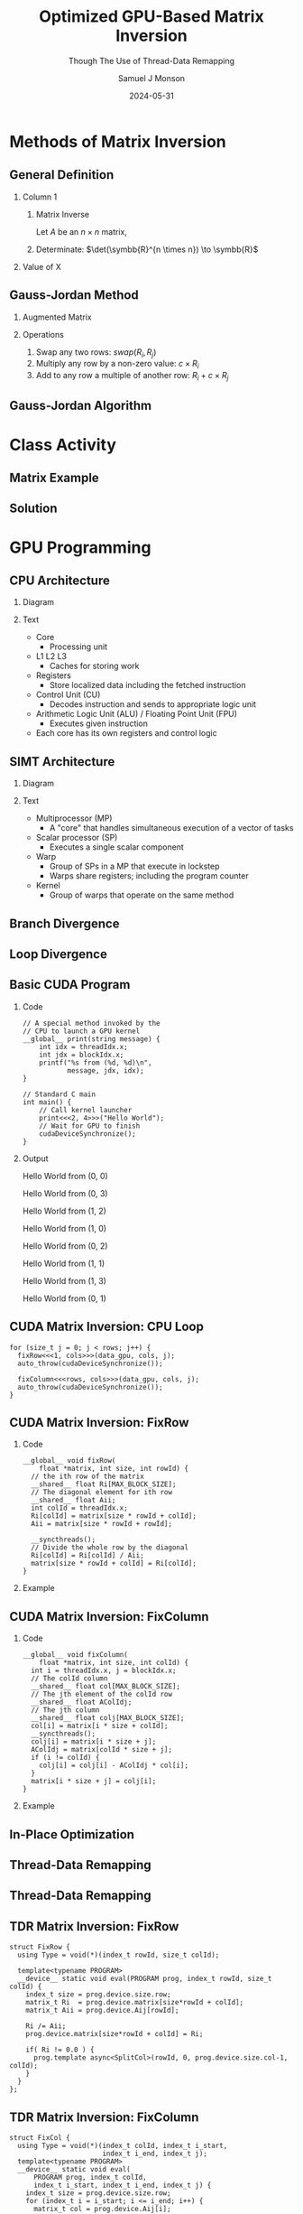 * Config/Preamble :noexport:

** Header
#+title: Optimized GPU-Based Matrix Inversion
#+SUBTITLE: Though The Use of Thread-Data Remapping
#+AUTHOR: Samuel J Monson
#+EMAIL: monsonsamuel@seattleu.edu
#+DATE: 2024-05-31
#+BEAMER_HEADER: \institute{Seattle Univerisity}
#+DESCRIPTION:
#+KEYWORDS:
#+LANGUAGE:  en
#+OPTIONS:   H:2 num:t toc:nil \n:nil @:t ::t |:t ^:t -:t f:t *:t <:t
#+OPTIONS:   TeX:t LaTeX:t skip:nil d:nil todo:t pri:nil tags:not-in-toc
#+INFOJS_OPT: view:nil toc:2 ltoc:t mouse:underline buttons:0 path:https://orgmode.org/org-info.js
#+EXPORT_SELECT_TAGS: export
#+EXPORT_EXCLUDE_TAGS: noexport

#+LaTeX_CLASS: beamer
#+LaTeX_CLASS_OPTIONS: [aspectratio=169,t]
#+COLUMNS: %40ITEM %10BEAMER_env(Env) %9BEAMER_envargs(Env Args) %4BEAMER_col(Col) %10BEAMER_extra(Extra)

#+CITE_EXPORT: biblatex ieee
#+BIBLIOGRAPHY: sources.bib

** Emacs Config
#+startup: beamer show2levels

#+BEGIN_SRC emacs-lisp :exports none :eval always
  (require 'ox-extra)
  (ox-extras-activate '(ignore-headlines))

  ;; Title page fix
  (make-variable-buffer-local 'org-latex-title-command)
  (setq org-latex-title-command (concat
     "\\begin{frame}\n"
     "\\maketitle\n"
     "\\end{frame}\n"
  ))
  ;; Use minted for code highlighting
  (setq org-latex-src-block-backend 'minted)
  ;; Don't add <center> tags to images I like to do that myself
  (setq org-latex-images-centered nil)
  ;; export snippet translations (e.g. @@b:\tex@@)
  (add-to-list 'org-export-snippet-translation-alist
             '("b" . "beamer"))
#+end_src

** LaTeX Config

*** Set Beamer Theme

#+BEAMER_THEME: focus
#+BEAMER_HEADER: \definecolor{main}{HTML}{93361f}
#+BEAMER_HEADER: \definecolor{background}{HTML}{D0D0D0}
#+BEAMER_HEADER: \definecolor{royalblue}{HTML}{4169e1}
#+BEAMER_HEADER: \definecolor{forestgreen}{HTML}{228b22}

*** Define some colors

Diagram colors
#+BEAMER_HEADER: \definecolor{pastelred}{HTML}{FFCCCC}
#+BEAMER_HEADER: \definecolor{pastelblue}{HTML}{C9DAF8}
#+BEAMER_HEADER: \definecolor{pastelyellow}{HTML}{FFF2CC}
#+BEAMER_HEADER: \definecolor{pastelgreen}{HTML}{D9EAD3}
#+BEAMER_HEADER: \definecolor{pastelbg}{HTML}{D0E0E3}
#+BEAMER_HEADER: \definecolor{pastelpurple}{HTML}{D9D2E9}

*** Use minted instead of verbatim

#+LATEX_HEADER: \usepackage{minted}

*** Fix Captions

#+LATEX_HEADER: \usepackage{ccicons}
#+LATEX_HEADER: \usepackage[margin=3pt,font=scriptsize,labelfont=bf]{caption}

*** SVG Support

#+LATEX_HEADER: \usepackage{svg}

Make SVGs support overlays
#+LATEX_HEADER: \renewcommand<>{\includesvg}[2][]{\only#3{\beameroriginal\includesvg[#1]{#2}}}

*** Macros

#+LATEX_HEADER: \usepackage{mathtools}

Absolute Value with expanding brackets
#+LATEX_HEADER: \DeclarePairedDelimiter\abs{\lvert}{\rvert} % ABS: abs{}

Fancy fractions
#+LATEX_HEADER: \usepackage{xfrac}

*** Configure fonts

#+BEAMER_HEADER: \setmathfont{Fira Math}
#+BEAMER_HEADER: \setmathfont{TeX Gyre DejaVu Math}[range={\vysmwhtcircle,\times,\vdots,\star}]
#+BEAMER_HEADER: \setmonofont{Hack}

*** Citations

Show back-references to in-text citations
#+LATEX_HEADER: \usepackage[backref=true]{biblatex}

Make in-text citations smaller
#+LATEX_HEADER_EXTRA: \renewcommand*{\citesetup}{\biburlsetup\small\frenchspacing}

*** Environments

Separated Matrices
#+LATEX_HEADER: \usepackage{nicematrix}

Angled Small Vector
#+LATEX_HEADER: \newenvironment{asvector}{\left\langle\begin{smallmatrix}}{\end{smallmatrix}\right\rangle}

Angled Vector
#+LATEX_HEADER: \newenvironment{avector}{\left\langle\begin{matrix}}{\end{matrix}\right\rangle}

Tight Align
#+LATEX_HEADER: \newenvironment{talign*}{\centering $\displaystyle\begin{aligned}}{\end{aligned}$\par}

Algorithm
#+LATEX_HEADER: \usepackage{algorithm2e}

* Introduction to Inverses :noexport:

** What Is An Inverse?

*** Inverse
:PROPERTIES:
    :BEAMER_env: definition
:END:

The _inverse_ of $a$ is some value $a^{-1}$ such that $a \star a^{-1} = \symbfit{i}$ where $\symbfit{i}$ is the identity of $\star$.

*** Identity
:PROPERTIES:
    :BEAMER_env: definition
    :BEAMER_act: <2->
:END:

The _identity_ of an operation $\star$ and set $G$ is some value $\symbfit{i} \in G$ where for all $a \in G$, $\symbfit{i} \star a = a \star \symbfit{i} = a$.

*** The Rest
:PROPERTIES:
:BEAMER_env: ignoreheading
:END:

#+ATTR_BEAMER: :overlay <3->
- For example, the set and operation $(\symbb{R}, \times)$ has the identity $\symbfit{i} = 1$ since $1 \times x = x \times 1 = x$ for all $x \in \symbb{R}$.
- Thus the inverse of $a$ is $\frac{1}{a}$ since $a \times a^{-1} = 1 \to a = \frac{1}{a}$.
  - Note that this is only true because $a \times b = b \times a$ for all $a,b \in \symbb{R}$.

** TODO Matrix Inverse :noexport:

*** Problem

- Matrix multiplication is generally not commutative ($AB \neq BA$).

*** The Rest
:PROPERTIES:
    :BEAMER_env: ignoreheading
:END:

** Uses

\begin{align*}
    3x  + 2y & = 2 \\
    -7x - 5y & = 4 \\
    \begin{bmatrix} 3 & 2 \\ -7 & -5 \end{bmatrix}
    \begin{bmatrix} x \\ y \end{bmatrix}
    & = \begin{bmatrix} 2 \\ 4 \end{bmatrix} \\
    \begin{bmatrix} 3 & 2 \\ -7 & -5 \end{bmatrix}^{-1}
    \begin{bmatrix} 3 & 2 \\ -7 & -5 \end{bmatrix}
    \begin{bmatrix} x \\ y \end{bmatrix}
    & = \begin{bmatrix} 3 & 2 \\ -7 & -5 \end{bmatrix}^{-1}
    \begin{bmatrix} 2 \\ 4 \end{bmatrix} \\
    \symbf{I}_2
    \begin{bmatrix} x \\ y \end{bmatrix}
    & = \begin{bmatrix} 5 & 2 \\ -7 & -3 \end{bmatrix}
    \begin{bmatrix} 2 \\ 4 \end{bmatrix} \\
    \begin{bmatrix} x \\ y \end{bmatrix}
    & = \begin{bmatrix} 18 \\ -26 \end{bmatrix} \\
\end{align*}

* Methods of Matrix Inversion

** General Definition

#+COMMENT: Fixes columns alignment
#+LATEX: \vskip-1.5em

*** Column 1
:PROPERTIES:
    :BEAMER_col: 0.50
:END:

**** Matrix Inverse
:PROPERTIES:
    :BEAMER_env: definition
:END:

Let $A$ be an $n \times n$ matrix,

\begin{talign*}
    A A^{-1} & = \symbf{I} \\
    A^{-1} & = \frac{1}{\det(A)} X
\end{talign*}

**** Determinate: $\det(\symbb{R}^{n \times n}) \to \symbb{R}$
:PROPERTIES:
    :BEAMER_env: block
    :BEAMER_act: <2->
:END:

\begin{talign*}
    \det \left(\begin{bmatrix} a & b \\ c & d \end{bmatrix}\right) & = ad - bc
\end{talign*}

*** Value of X
:PROPERTIES:
    :BEAMER_env: block
    :BEAMER_col: 0.50
    :BEAMER_act: <3->
:END:

\begin{talign*}
    A \cdot X\left(A\right) & = \det(A) \cdot \symbf{I} \\
    \onslide<4->{& = \begin{bmatrix} \det(A) & 0 \\ 0 & \det(A) \end{bmatrix} \\}
    \onslide<5->{
        \begin{bmatrix} a & b \\ c & d \end{bmatrix}
        \begin{bmatrix} x_1 & x_2 \\ x_3 & x_4 \end{bmatrix}
        & = \begin{bmatrix} ad - bc & 0 \\ 0 & ad - bc \end{bmatrix} \\
    }
    \onslide<6->{
        \begin{bmatrix} a & b \\ c & d \end{bmatrix}
        \begin{bmatrix} d & -b \\ -c & a \end{bmatrix}
        & = \begin{bmatrix} ad - bc & 0 \\ 0 & ad - bc \end{bmatrix}
    }
\end{talign*}

** Gauss-Jordan Method

*** Augmented Matrix

\begin{talign*}
    \text{aug}\left(A\right) = A | \symbf{I} =
    \begin{bNiceArray}{cc|cc}
        a & b & 1 & 0 \\
        c & d & 0 & 1
    \end{bNiceArray}
\end{talign*}

*** Operations
:PROPERTIES:
    :BEAMER_act: <2->
:END:

1. Swap any two rows: $swap(R_i, R_j)$
2. Multiply any row by a non-zero value: $c \times R_i$
3. Add to any row a multiple of another row: $R_i + c \times R_j$

\begin{talign*}
    \onslide<3->{\begin{bNiceArray}{cc|cc}
        3 & 2 & 1 & 0 \\
        -7 & -5 & 0 & 1
    \end{bNiceArray}
    \xrightarrow{R_0 \leftrightarrow R_1}
    \begin{bNiceArray}{cc|cc}
        -7 & -5 & 0 & 1 \\
        3 & 2 & 1 & 0
    \end{bNiceArray}}
    \onslide<4->{\xrightarrow{R_1 \times 2}
    \begin{bNiceArray}{cc|cc}
        -7 & -5 & 0 & 1 \\
        6 & 4 & 2 & 0
    \end{bNiceArray}}
    \onslide<5->{\xrightarrow{R_0 + \sfrac{1}{2} R_1}
    \begin{bNiceArray}{cc|cc}
        -4 & -3 & -1 & 1 \\
        6 & 4 & 2 & 0
    \end{bNiceArray}}
\end{talign*}

** Gauss-Jordan Algorithm

\begin{algorithm}[H]
    \KwData{$M$ is a matrix with $N$ rows}
    \ForEach{row $M_i$}{
        $M_i \gets M_i / M_{ii}$\;

        \ForEach{row $M_j$ in $M$ where $j \neq i$}{
            $M_j \gets M_j - M_{ji} \times M_i$
        }
    }
\end{algorithm}

\begin{talign*}
    \onslide<2->{\begin{bNiceArray}{cc|cc}
        3 & 2 & 1 & 0 \\
        -7 & -5 & 0 & 1
    \end{bNiceArray}}
    \onslide<3->{& \xrightarrow{R_0 / 3} &
    \begin{bNiceArray}{cc|cc}
        \symbf{1} & \symbf{\sfrac{2}{3}} & \symbf{\sfrac{1}{3}} & \symbf{0} \\
        -7 & -5 & 0 & 1
    \end{bNiceArray}}
    \onslide<4->{& \xrightarrow{R_1 - (-7) R_0} &
    \begin{bNiceArray}{cc|cc}
        1 & \sfrac{2}{3} & \sfrac{1}{3} & 0 \\
        \symbf{0} & -\symbf{\sfrac{1}{3}} & \symbf{\sfrac{7}{3}} & \symbf{1}
    \end{bNiceArray} \\}
    \onslide<5->{& \xrightarrow{R_1 / -\sfrac{1}{3}} &
    \begin{bNiceArray}{cc|cc}
        1 & \sfrac{2}{3} & \sfrac{1}{3} & 0 \\
        \symbf{0} & \symbf{1} & -\symbf{7} & -\symbf{3}
    \end{bNiceArray}}
    \onslide<6->{& \xrightarrow{R_0 - \sfrac{2}{3} R_1} &
    \begin{bNiceArray}{cc|cc}
        \symbf{1} & \symbf{0} & \symbf{5} & \symbf{2} \\
        0 & 1 & -7 & - 3
    \end{bNiceArray}}
\end{talign*}

* Class Activity

** Matrix Example
:PROPERTIES:
    :BEAMER_opt: c
:END:

\begin{align*}
    M & = \begin{bmatrix} 1 & 0 & 1 \\ 0 & 2 & 1 \\ 1 & 1 & 1 \end{bmatrix} \\
\end{align*}

** Solution
:PROPERTIES:
    :BEAMER_opt: c
:END:

\begin{talign*}
    \begin{bNiceArray}{ccc|ccc}
        1 & 0 & 1 & 1 & 0 & 0 \\
        0 & 2 & 1 & 0 & 1 & 0 \\
        1 & 1 & 1 & 0 & 0 & 1
    \end{bNiceArray}
    \onslide<2->{& \xrightarrow{R_0 / 1} &
    \begin{bNiceArray}{ccc|ccc}
        \symbf{1} & \symbf{0} & \symbf{1} & \symbf{1} & \symbf{0} & \symbf{0} \\
        0 & 2 & 1 & 0 & 1 & 0 \\
        1 & 1 & 1 & 0 & 0 & 1
    \end{bNiceArray}}
    \onslide<3->{& \xrightarrow[R_2 - 1 R_0]{R_1 - 0R_0}
    \begin{bNiceArray}{ccc|ccc}
        1 & 0 & 1 & 1 & 0 & 0 \\
        \symbf{0} & \symbf{2} & \symbf{1} & \symbf{0} & \symbf{1} & \symbf{0} \\
        \symbf{0} & \symbf{1} & \symbf{0} & -\symbf{1} & \symbf{0} & \symbf{1}
    \end{bNiceArray}} \\
    \onslide<4->{& \xrightarrow{R_1 / 2} &
    \begin{bNiceArray}{ccc|ccc}
        1 & 0 & 1 & 1 & 0 & 0 \\
        \symbf{0} & \symbf{1} & \symbf{\sfrac{1}{2}} & \symbf{0} & \symbf{\sfrac{1}{2}} & \symbf{0} \\
        0 & 1 & 0 & -1 & 0 & 1
    \end{bNiceArray}}
    \onslide<5->{& \xrightarrow[R_2 - 1 R_1]{R_0 - 0R_1}
    \begin{bNiceArray}{ccc|ccc}
        \symbf{1} & \symbf{0} & \symbf{1} & \symbf{1} & \symbf{0} & \symbf{0} \\
        0 & 1 & \sfrac{1}{2} & 0 & \sfrac{1}{2} & 0 \\
        \symbf{0} & \symbf{0} & -\symbf{\sfrac{1}{2}} & -\symbf{1} & -\symbf{\sfrac{1}{2}} & \symbf{1}
    \end{bNiceArray}} \\
    \onslide<6->{& \xrightarrow{R_2 / -\sfrac{1}{2}} &
    \begin{bNiceArray}{ccc|ccc}
        1 & 0 & 1 & 1 & 0 & 0 \\
        0 & 1 & \sfrac{1}{2} & 0 & \sfrac{1}{2} & 0 \\
        \symbf{0} & \symbf{0} & \symbf{1} & \symbf{2} & \symbf{1} & -\symbf{2}
    \end{bNiceArray}}
    \onslide<7->{& \xrightarrow[R_1 - \sfrac{1}{2} R_2]{R_0 - 1R_2}
    \begin{bNiceArray}{ccc|ccc}
        \symbf{1} & \symbf{0} & \symbf{0} & -\symbf{1} & -\symbf{1} & \symbf{2} \\
        \symbf{0} & \symbf{1} & \symbf{0} & -\symbf{1} & \symbf{0} & \symbf{1} \\
        0 & 0 & 1 & 2 & 1 & -2
    \end{bNiceArray}}
\end{talign*}

* GPU Programming

** CPU Architecture

#+COMMENT: Fixes columns alignment
#+LATEX: \vskip-1.5em

*** Diagram
:PROPERTIES:
    :BEAMER_col: 0.50
:END:

#+LATEX: \begin{center}
#+ATTR_BEAMER: :overlay <1>
#+ATTR_LATEX: :height 0.70\textheight
[[./Figs/CPU.drawio.svg]]
#+ATTR_BEAMER: :overlay <2>
#+ATTR_LATEX: :height 0.70\textheight
[[./Figs/CPU_core_layout.drawio.svg]]
#+ATTR_BEAMER: :overlay <3>
#+ATTR_LATEX: :height 0.70\textheight
[[./Figs/CPUs_core_layout.drawio.svg]]
#+LATEX: \end{center}

*** Text
:PROPERTIES:
    :BEAMER_col: 0.50
:END:

#+ATTR_BEAMER: :overlay <only@1>
- Core
  - Processing unit
- L1 L2 L3
  - Caches for storing work
#+ATTR_BEAMER: :overlay <2->
- Registers
  - Store localized data including the fetched instruction
- Control Unit (CU)
  - Decodes instruction and sends to appropriate logic unit
- Arithmetic Logic Unit (ALU) / Floating Point Unit (FPU)
  - Executes given instruction
#+ATTR_BEAMER: :overlay <3->
- Each core has its own registers and control logic

** SIMT Architecture

#+COMMENT: Fixes columns alignment
#+LATEX: \vskip-1.5em

*** Diagram
:PROPERTIES:
    :BEAMER_col: 0.60
:END:

#+LATEX: \begin{center}
#+ATTR_BEAMER: :overlay <1>
#+ATTR_LATEX: :height 0.65\textheight
[[./Figs/gpu_overview_high.svg]]
#+ATTR_BEAMER: :overlay <2>
#+ATTR_LATEX: :height 0.65\textheight
[[./Figs/gpu_overview.svg]]
#+ATTR_BEAMER: :overlay <3>
#+ATTR_LATEX: :height 0.65\textheight
[[./Figs/gpu_proc_overview.svg]]
#+LATEX: \end{center}

*** Text
:PROPERTIES:
    :BEAMER_col: 0.40
:END:

#+ATTR_BEAMER: :overlay <only@1-2>
- Multiprocessor (MP)
  - A "core" that handles simultaneous execution of a vector of tasks
#+ATTR_BEAMER: :overlay <only@2>
- Scalar processor (SP)
  - Executes a single scalar component
#+ATTR_BEAMER: :overlay <3->
- Warp
  - Group of SPs in a MP that execute in lockstep
  - Warps share registers; including the program counter
- Kernel
  - Group of warps that operate on the same method

** Branch Divergence

#+LATEX: \begin{center}
#+ATTR_LATEX: :height 0.80\textheight
[[./Figs/branch_divergence.svg]]
#+LATEX: \end{center}

** Loop Divergence

#+LATEX: \begin{center}
#+ATTR_LATEX: :height 0.80\textheight
[[./Figs/loop_divergence.svg]]
#+LATEX: \end{center}

** Basic CUDA Program

#+COMMENT: Fixes columns alignment
#+LATEX: \vskip-1.5em

*** Code
:PROPERTIES:
    :BEAMER_col: 0.55
:END:

#+ATTR_LATEX: :options fontsize=\footnotesize,linenos=true,xleftmargin=0.5cm
#+BEGIN_SRC cuda
// A special method invoked by the
// CPU to launch a GPU kernel
__global__ print(string message) {
    int idx = threadIdx.x;
    int jdx = blockIdx.x;
    printf("%s from (%d, %d)\n",
           message, jdx, idx);
}

// Standard C main
int main() {
    // Call kernel launcher
    print<<<2, 4>>>("Hello World");
    // Wait for GPU to finish
    cudaDeviceSynchronize();
}
#+END_SRC

*** Output
:PROPERTIES:
    :BEAMER_col: 0.45
    :BEAMER_env: block
:END:

Hello World from (0, 0)

Hello World from (0, 3)

Hello World from (1, 2)

Hello World from (1, 0)

Hello World from (0, 2)

Hello World from (1, 1)

Hello World from (1, 3)

Hello World from (0, 1)

** CUDA Matrix Inversion: CPU Loop

#+ATTR_LATEX: :options fontsize=\footnotesize,linenos=true,xleftmargin=0.5cm
#+BEGIN_SRC cuda
for (size_t j = 0; j < rows; j++) {
  fixRow<<<1, cols>>>(data_gpu, cols, j);
  auto_throw(cudaDeviceSynchronize());

  fixColumn<<<rows, cols>>>(data_gpu, cols, j);
  auto_throw(cudaDeviceSynchronize());
}
#+END_SRC

** CUDA Matrix Inversion: FixRow

#+COMMENT: Fixes columns alignment
#+LATEX: \vskip-1.5em

*** Code
:PROPERTIES:
    :BEAMER_col: 0.60
:END:

#+ATTR_LATEX: :options fontsize=\footnotesize,linenos=true,xleftmargin=0.5cm
#+BEGIN_SRC cuda
__global__ void fixRow(
    float *matrix, int size, int rowId) {
  // the ith row of the matrix
  __shared__ float Ri[MAX_BLOCK_SIZE];
  // The diagonal element for ith row
  __shared__ float Aii;
  int colId = threadIdx.x;
  Ri[colId] = matrix[size * rowId + colId];
  Aii = matrix[size * rowId + rowId];

  __syncthreads();
  // Divide the whole row by the diagonal
  Ri[colId] = Ri[colId] / Aii;
  matrix[size * rowId + colId] = Ri[colId];
}
#+END_SRC

*** Example
:PROPERTIES:
    :BEAMER_col: 0.40
    :BEAMER_env: block
:END:

\begin{align*}
    \begin{bNiceArray}{ccc|ccc}
        \Block[transparent,fill=pastelblue,rounded-corners]{1-6}{}
        1 & 0 & 1 & 1 & 0 & 0 \\
        0 & 2 & 1 & 0 & 1 & 0 \\
        1 & 1 & 1 & 0 & 0 & 1
    \end{bNiceArray} \\
\end{align*}

** CUDA Matrix Inversion: FixColumn

#+COMMENT: Fixes columns alignment
#+LATEX: \vskip-1.5em

*** Code
:PROPERTIES:
    :BEAMER_col: 0.60
:END:

#+ATTR_LATEX: :options fontsize=\footnotesize,linenos=true,xleftmargin=0.5cm
#+BEGIN_SRC cuda
__global__ void fixColumn(
    float *matrix, int size, int colId) {
  int i = threadIdx.x, j = blockIdx.x;
  // The colId column
  __shared__ float col[MAX_BLOCK_SIZE];
  // The jth element of the colId row
  __shared__ float AColIdj;
  // The jth column
  __shared__ float colj[MAX_BLOCK_SIZE];
  col[i] = matrix[i * size + colId];
  __syncthreads();
  colj[i] = matrix[i * size + j];
  AColIdj = matrix[colId * size + j];
  if (i != colId) {
    colj[i] = colj[i] - AColIdj * col[i];
  }
  matrix[i * size + j] = colj[i];
}
#+END_SRC

*** Example
:PROPERTIES:
    :BEAMER_col: 0.40
    :BEAMER_env: block
:END:

\begin{align*}
    \begin{bNiceArray}{ccc|ccc}
        1 & 0 & 1 & 1 & 0 & 0 \\
        \Block[transparent,fill=pastelbg,rounded-corners]{2-1}{} 0 &
        \Block[transparent,fill=pastelbg,rounded-corners]{2-1}{} 2 &
        \Block[transparent,fill=pastelbg,rounded-corners]{2-1}{} 1 &
        \Block[transparent,fill=pastelbg,rounded-corners]{2-1}{} 0 &
        \Block[transparent,fill=pastelbg,rounded-corners]{2-1}{} 1 &
        \Block[transparent,fill=pastelbg,rounded-corners]{2-1}{} 0 \\
        1 & 1 & 1 & 0 & 0 & 1
    \end{bNiceArray} \\
\end{align*}

** In-Place Optimization

\begin{align*}
    \onslide<1->{
        \begin{bNiceArray}{ccc|ccc}
            \only<2->{\Block[transparent,fill=pastelbg,rounded-corners]{3-2}{}}
            1 & 0 & 1 & 1 & 0 & 0 \\
            0 & 1 & \sfrac{1}{2} & 0 & \sfrac{1}{2} & 0 \\
            0 & 0 & -\sfrac{1}{2} & -1 & -\sfrac{1}{2} & 1
        \end{bNiceArray}
    }
    \onslide<3->{
        \rightarrow
        \begin{bNiceArray}{ccc|c}
            1 & 0 & 0 & 1 \\
            0 & \sfrac{1}{2} & 0 & \sfrac{1}{2} \\
            -1 & -\sfrac{1}{2} & 1 & -\sfrac{1}{2}
        \end{bNiceArray} \\
    }
\end{align*}

** Thread-Data Remapping
:PROPERTIES:
    :BEAMER_opt: c
:END:

#+LATEX: \begin{center}
#+ATTR_LATEX: :width 0.90\textwidth
[[./Figs/tdr_example.svg]]
#+LATEX: \end{center}

** Thread-Data Remapping

#+LATEX: \begin{center}
#+ATTR_LATEX: :height 0.80\textheight
[[./Figs/div_red.svg]]
#+LATEX: \end{center}

** TDR Matrix Inversion: FixRow

#+ATTR_LATEX: :options fontsize=\footnotesize,linenos=true,xleftmargin=0.5cm
#+BEGIN_SRC cuda
struct FixRow {
  using Type = void(*)(index_t rowId, size_t colId);

  template<typename PROGRAM>
  __device__ static void eval(PROGRAM prog, index_t rowId, size_t colId) {
    index_t size = prog.device.size.row;
    matrix_t Ri  = prog.device.matrix[size*rowId + colId];
    matrix_t Aii = prog.device.Aij[rowId];

    Ri /= Aii;
    prog.device.matrix[size*rowId + colId] = Ri;

    if( Ri != 0.0 ) {
      prog.template async<SplitCol>(rowId, 0, prog.device.size.col-1, colId);
    }
  }
};
#+END_SRC

** TDR Matrix Inversion: FixColumn

#+ATTR_LATEX: :options fontsize=\footnotesize,linenos=true,xleftmargin=0.5cm
#+BEGIN_SRC cuda
struct FixCol {
  using Type = void(*)(index_t colId, index_t i_start,
                       index_t i_end, index_t j);
  template<typename PROGRAM>
  __device__ static void eval(
      PROGRAM prog, index_t colId,
      index_t i_start, index_t i_end, index_t j) {
    index_t size = prog.device.size.row;
    for (index_t i = i_start; i <= i_end; i++) {
      matrix_t col = prog.device.Aij[i];

      if (col != 0) {
        matrix_t colj    = prog.device.matrix[    i*size + j];
        matrix_t AColIdj = prog.device.matrix[colId*size + j];
        if (i != colId) {
          colj -= AColIdj * col;
          prog.device.matrix[i*size + j] = colj;
}}}};
#+END_SRC

* Results

** Results

* Conclusion
:PROPERTIES:
    :BEAMER_env: ignoreheading
:END:

** References
:PROPERTIES:
    :BEAMER_opt: allowframebreaks,label=
 :END:

#+LATEX: \setlength\bibitemsep{0.5\baselineskip}
#+LATEX: \nocite{*} % Use all citations
#+print_bibliography:
